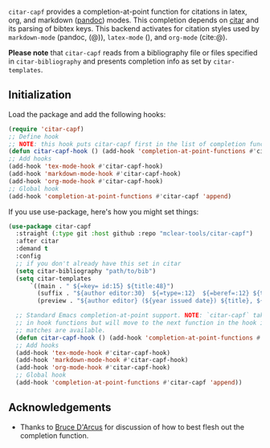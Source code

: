 =citar-capf= provides a completion-at-point function for citations in latex, org,
and markdown ([[https://pandoc.org/MANUAL.html][pandoc]]) modes. This completion depends on [[https://github.com/bdarcus/citar][citar]] and its parsing of bibtex
keys. This backend activates for citation styles used by =markdown-mode= (pandoc, (@)),
=latex-mode= (\cite{}), and =org-mode= (cite:@).

*Please note* that =citar-capf= reads from a bibliography file or files specified in
=citar-bibliography= and presents completion info as set by =citar-templates=. 

#+BEGIN_HTML
<div>
<img src="citar-capf-screenshot.png"/>
</div>
#+END_HTML

** Initialization 

Load the package and add the following hooks:

#+begin_src emacs-lisp
(require 'citar-capf)
;; Define hook
;; NOTE: this hook puts citar-capf first in the list of completion functions for the buffer. 
(defun citar-capf-hook () (add-hook 'completion-at-point-functions #'citar-capf -100 t))
;; Add hooks
(add-hook 'tex-mode-hook #'citar-capf-hook)
(add-hook 'markdown-mode-hook #'citar-capf-hook)
(add-hook 'org-mode-hook #'citar-capf-hook)
;; Global hook
(add-hook 'completion-at-point-functions #'citar-capf 'append)
#+end_src

If you use use-package, here's how you might set things:

#+begin_src emacs-lisp
(use-package citar-capf
  :straight (:type git :host github :repo "mclear-tools/citar-capf")
  :after citar
  :demand t
  :config
  ;; if you don't already have this set in citar
  (setq citar-bibliography "path/to/bib")
  (setq citar-templates
      `((main . " ${=key= id:15} ${title:48}")
        (suffix . "${author editor:30}  ${=type=:12}  ${=beref=:12} ${tags keywords:*}")
        (preview . "${author editor} (${year issued date}) ${title}, ${journal journaltitle publisher container-title collection-title}.\n")))
        
  ;; Standard Emacs completion-at-point support. NOTE: `citar-capf` takes priority
  ;; in hook functions but will move to the next function in the hook if no
  ;; matches are available.
  (defun citar-capf-hook () (add-hook 'completion-at-point-functions #'citar-capf -100 t))
  ;; Add hooks
  (add-hook 'tex-mode-hook #'citar-capf-hook)
  (add-hook 'markdown-mode-hook #'citar-capf-hook)
  (add-hook 'org-mode-hook #'citar-capf-hook)
  ;; Global hook
  (add-hook 'completion-at-point-functions #'citar-capf 'append))
#+end_src

** Acknowledgements

- Thanks to [[https://github.com/bdarcus][Bruce D'Arcus]] for discussion of how to best flesh out the completion
  function. 
